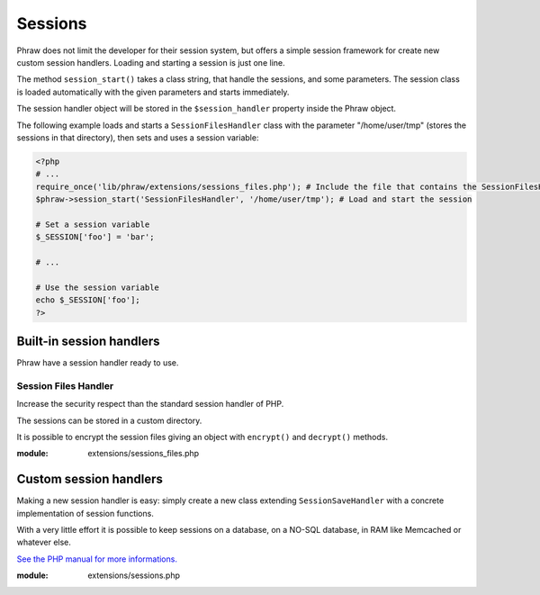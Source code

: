 Sessions
========

Phraw does not limit the developer for their session system, but offers a simple session framework for create new custom session handlers.
Loading and starting a session is just one line.

The method ``session_start()`` takes a class string, that handle the sessions, and some parameters.
The session class is loaded automatically with the given parameters and starts immediately.

The session handler object will be stored in the ``$session_handler`` property inside the Phraw object.

The following example loads and starts a ``SessionFilesHandler`` class with the parameter "/home/user/tmp" (stores the sessions in that directory), then sets and uses a session variable:

.. code-block:: php

    <?php
    # ...
    require_once('lib/phraw/extensions/sessions_files.php'); # Include the file that contains the SessionFilesHandler class
    $phraw->session_start('SessionFilesHandler', '/home/user/tmp'); # Load and start the session
    
    # Set a session variable
    $_SESSION['foo'] = 'bar';
    
    # ...
    
    # Use the session variable
    echo $_SESSION['foo'];
    ?>

.. class:: Phraw

    .. attribute:: Phraw->session_handler
    
        Will have the session handler object.
    
    .. method:: Phraw->session_start(callback $class [, mixed $...])
    
        ``$class`` SessionSaveHandler extended class name.
        
        The additional parameters will be passed to the session class constructor.

Built-in session handlers
-------------------------

Phraw have a session handler ready to use.

Session Files Handler
^^^^^^^^^^^^^^^^^^^^^

Increase the security respect than the standard session handler of PHP.

The sessions can be stored in a custom directory.

It is possible to encrypt the session files giving an object with ``encrypt()`` and ``decrypt()`` methods.

:module: extensions/sessions_files.php

.. class:: SessionFilesHandler
    
    .. attribute:: SessionFilesHandler->encrypt_object
    
        Encription object.
    
    .. attribute:: SessionFilesHandler->file_prefix
    
        Session file name prefix.
    
    .. attribute:: SessionFilesHandler->save_path
    
        Session files directory path. The given directory must be writable by PHP.
    
    .. method:: SessionFilesHandler->__construct([string $save_path = null [, string $encrypt_object = null [, string $file_prefix = 'sess_' ]]])

        ``$save_path`` session files directory. Use the PHP default path if null. Example: '/home/user/tmp'.
        
        ``$encrypt_object`` optional encryption object with encrypt() and decrypt() methods.
        
        ``$file_prefix`` adds a prefix to session file names in order to prevent clashes.

Custom session handlers
-----------------------

Making a new session handler is easy: simply create a new class extending ``SessionSaveHandler`` with a concrete implementation of session functions.

With a very little effort it is possible to keep sessions on a database, on a NO-SQL database, in RAM like Memcached or whatever else.

`See the PHP manual for more informations. <http://www.php.net/manual/en/function.session-set-save-handler.php>`_

:module: extensions/sessions.php

.. class:: SessionSaveHandler
    
    .. method:: SessionSaveHandler->open($save_path, $session_name)
    
        `See the PHP manual. <http://www.php.net/manual/en/function.session-set-save-handler.php>`_
    
    .. method:: SessionSaveHandler->close()
    
        `See the PHP manual. <http://www.php.net/manual/en/function.session-set-save-handler.php>`_
    
    .. method:: SessionSaveHandler->read($session_id)
    
        `See the PHP manual. <http://www.php.net/manual/en/function.session-set-save-handler.php>`_
    
    .. method:: SessionSaveHandler->write($session_id, $session_data)
    
        `See the PHP manual. <http://www.php.net/manual/en/function.session-set-save-handler.php>`_
    
    .. method:: SessionSaveHandler->destroy($session_id)
    
        `See the PHP manual. <http://www.php.net/manual/en/function.session-set-save-handler.php>`_
    
    .. method:: SessionSaveHandler->gc($max_life_time)
    
        `See the PHP manual. <http://www.php.net/manual/en/function.session-set-save-handler.php>`_
